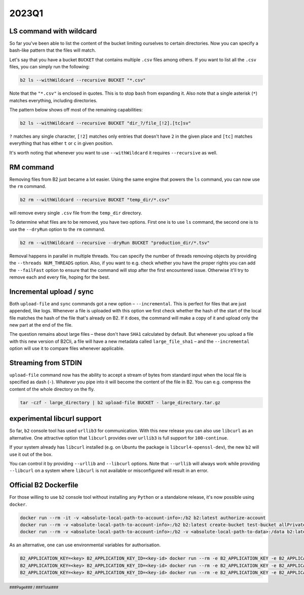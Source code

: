 .. footer::
    ###Page### / ###Total###

.. _2023q1_in_b2_cli:

################
2023Q1
################


.. _2023q1_ls_command:

************************
LS command with wildcard
************************

So far you've been able to list the content of the bucket limiting ourselves to certain directories. Now you can specify a bash-like pattern that the files will match.

Let's say that you have a bucket ``BUCKET`` that contains multiple ``.csv`` files among others. If you want to list all the ``.csv`` files, you can simply run the following:

.. code-block:: bash

    b2 ls --withWildcard --recursive BUCKET "*.csv"

.. todo: enter actual result of the command here.

Note that the ``"*.csv"`` is enclosed in quotes. This is to stop ``bash`` from expanding it. Also note that a single asterisk (``*``) matches everything, including directories.

The pattern below shows off most of the remaining capabilities:

.. code-block:: bash

    b2 ls --withWildcard --recursive BUCKET "dir_?/file_[!2].[tc]sv"

``?`` matches any single character, ``[!2]`` matches only entries that doesn't have ``2`` in the given place and ``[tc]`` matches everything that has either ``t`` or ``c`` in given position.


It's worth noting that whenever you want to use ``--withWildcard`` it requires ``--recursive`` as well.


.. _2023q1_rm_command:

**********
RM command
**********

Removing files from B2 just became a lot easier. Using the same engine that powers the ``ls`` command, you can now use the ``rm`` command.

.. code-block:: bash

    b2 rm --withWildcard --recursive BUCKET "temp_dir/*.csv"

.. todo: enter actual result of the command here.

will remove every single ``.csv`` file from the ``temp_dir`` directory.

To determine what files are to be removed, you have two options. First one is to use ``ls`` command, the second one is to use the ``--dryRun`` option to the ``rm`` command.

.. code-block:: bash

    b2 rm --withWildcard --recursive --dryRun BUCKET "production_dir/*.tsv"

.. todo: enter actual result of the command here.

Removal happens in parallel in multiple threads. You can specify the number of threads removing objects by providing the ``--threads NUM_THREADS`` option. Also, if you want to e.g. check whether you have the proper rights you can add the ``--failFast`` option to ensure that the command will stop after the first encountered issue. Otherwise it'll try to remove each and every file, hoping for the best.


.. _2023q1_incremental_upload:

*************************
Incremental upload / sync
*************************

Both ``upload-file`` and ``sync`` commands got a new option – ``--incremental``. This is perfect for files that are just appended, like logs. Whenever a file is uploaded with this option we first check whether the hash of the start of the local file matches the hash of the file that's already on B2. If it does, the command will make a copy of it and upload only the new part at the end of the file.

The question remains about large files – these don't have ``SHA1`` calculated by default. But whenever you upload a file with this new version of B2Cli, a file will have a new metadata called ``large_file_sha1`` – and the ``--incremental`` option will use it to compare files whenever applicable.


.. _2023q1_stdin_streaming:

********************
Streaming from STDIN
********************

``upload-file`` command now has the ability to accept a stream of bytes from standard input when the local file is specified as dash (``-``). Whatever you pipe into it will become the content of the file in B2. You can e.g. compress the content of the whole directory on the fly.

.. code-block:: bash

    tar -czf - large_directory | b2 upload-file BUCKET - large_directory.tar.gz

.. todo: enter actual result of the command here.


.. _2023q1_libcurl:

****************************
experimental libcurl support
****************************

So far, ``b2`` console tool has used ``urllib3`` for communication. With this new release you can also use ``libcurl`` as an alternative. One attractive option that ``libcurl`` provides over ``urllib3`` is full support for ``100-continue``.

If your system already has ``libcurl`` installed (e.g. on Ubuntu the package is ``libcurl4-openssl-dev``), the new ``b2`` will use it out of the box.

You can control it by providing ``--urllib`` and ``--libcurl`` options. Note that ``--urllib`` will always work while providing ``--libcurl`` on a system where ``libcurl`` is not available or misconfigured will result in an error.


.. _2023q1_dockerfile:

**********************
Official B2 Dockerfile
**********************

For those willing to use ``b2`` console tool without installing any ``Python`` or a standalone release, it's now possible using ``docker``.

.. code-block:: bash

    docker run --rm -it -v <absolute-local-path-to-account-info>:/b2 b2:latest authorize-account
    docker run --rm -v <absolute-local-path-to-account-info>:/b2 b2:latest create-bucket test-bucket allPrivate
    docker run --rm -v <absolute-local-path-to-account-info>:/b2 -v <absolute-local-path-to-data>:/data b2:latest upload-file test-bucket /data/local-file remote-file

As an alternative, one can use environmental variables for authorisation.

.. code-block:: bash

    B2_APPLICATION_KEY=<key> B2_APPLICATION_KEY_ID=<key-id> docker run --rm -e B2_APPLICATION_KEY -e B2_APPLICATION_KEY_ID b2:latest authorize-account
    B2_APPLICATION_KEY=<key> B2_APPLICATION_KEY_ID=<key-id> docker run --rm -e B2_APPLICATION_KEY -e B2_APPLICATION_KEY_ID b2:latest create-bucket test-bucket allPrivate
    B2_APPLICATION_KEY=<key> B2_APPLICATION_KEY_ID=<key-id> docker run --rm -e B2_APPLICATION_KEY -e B2_APPLICATION_KEY_ID -v <absolute-local-path-to-data>:/data b2:latest upload-file test-bucket /data/local-file remote-file
